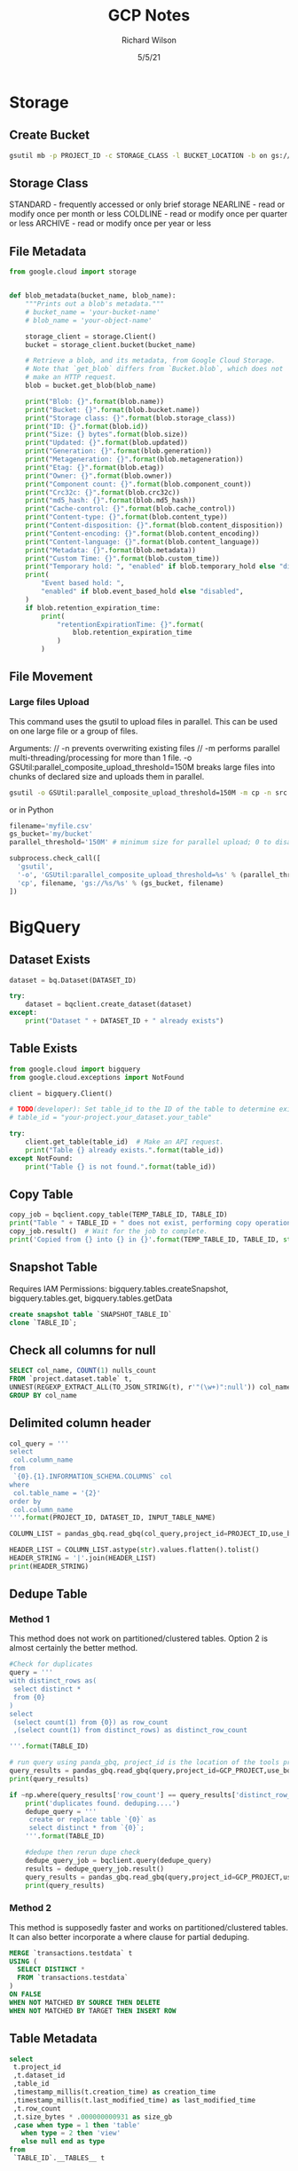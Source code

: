 #+TITLE:       GCP Notes       
#+AUTHOR:      Richard Wilson
#+DATE:        5/5/21

#+OPTIONS: ^:{}
#+OPTIONS: todo:nil

* Storage
** Create Bucket
#+begin_src bash
gsutil mb -p PROJECT_ID -c STORAGE_CLASS -l BUCKET_LOCATION -b on gs://BUCKET_NAME
#+end_src
** Storage Class
STANDARD  - frequently accessed or only brief storage
NEARLINE  - read or modify once per month or less
COLDLINE  - read or modify once per quarter or less
ARCHIVE   - read or modify once per year or less
** File Metadata
#+begin_src python
from google.cloud import storage


def blob_metadata(bucket_name, blob_name):
    """Prints out a blob's metadata."""
    # bucket_name = 'your-bucket-name'
    # blob_name = 'your-object-name'

    storage_client = storage.Client()
    bucket = storage_client.bucket(bucket_name)

    # Retrieve a blob, and its metadata, from Google Cloud Storage.
    # Note that `get_blob` differs from `Bucket.blob`, which does not
    # make an HTTP request.
    blob = bucket.get_blob(blob_name)

    print("Blob: {}".format(blob.name))
    print("Bucket: {}".format(blob.bucket.name))
    print("Storage class: {}".format(blob.storage_class))
    print("ID: {}".format(blob.id))
    print("Size: {} bytes".format(blob.size))
    print("Updated: {}".format(blob.updated))
    print("Generation: {}".format(blob.generation))
    print("Metageneration: {}".format(blob.metageneration))
    print("Etag: {}".format(blob.etag))
    print("Owner: {}".format(blob.owner))
    print("Component count: {}".format(blob.component_count))
    print("Crc32c: {}".format(blob.crc32c))
    print("md5_hash: {}".format(blob.md5_hash))
    print("Cache-control: {}".format(blob.cache_control))
    print("Content-type: {}".format(blob.content_type))
    print("Content-disposition: {}".format(blob.content_disposition))
    print("Content-encoding: {}".format(blob.content_encoding))
    print("Content-language: {}".format(blob.content_language))
    print("Metadata: {}".format(blob.metadata))
    print("Custom Time: {}".format(blob.custom_time))
    print("Temporary hold: ", "enabled" if blob.temporary_hold else "disabled")
    print(
        "Event based hold: ",
        "enabled" if blob.event_based_hold else "disabled",
    )
    if blob.retention_expiration_time:
        print(
            "retentionExpirationTime: {}".format(
                blob.retention_expiration_time
            )
        )

#+end_src
** File Movement
*** Large files Upload
This command uses the gsutil to upload files in parallel.
This can be used on one large file or a group of files.

Arguments: //
-n prevents overwriting existing files //
-m performs parallel multi-threading/processing for more than 1 file.
-o GSUtil:parallel_composite_upload_threshold=150M breaks large files into chunks of declared size and uploads them in parallel.
#+begin_src bash
gsutil -o GSUtil:parallel_composite_upload_threshold=150M -m cp -n src gs://dest
#+end_src

or in Python
#+begin_src python
filename='myfile.csv'
gs_bucket='my/bucket'
parallel_threshold='150M' # minimum size for parallel upload; 0 to disable

subprocess.check_call([
  'gsutil',
  '-o', 'GSUtil:parallel_composite_upload_threshold=%s' % (parallel_threshold,),
  'cp', filename, 'gs://%s/%s' % (gs_bucket, filename)
])
#+end_src
* BigQuery
** Dataset Exists
#+begin_src python
dataset = bq.Dataset(DATASET_ID)

try:
    dataset = bqclient.create_dataset(dataset)
except:
    print("Dataset " + DATASET_ID + " already exists")
#+end_src
** Table Exists
#+begin_src python
from google.cloud import bigquery
from google.cloud.exceptions import NotFound

client = bigquery.Client()

# TODO(developer): Set table_id to the ID of the table to determine existence.
# table_id = "your-project.your_dataset.your_table"

try:
    client.get_table(table_id)  # Make an API request.
    print("Table {} already exists.".format(table_id))
except NotFound:
    print("Table {} is not found.".format(table_id))
#+end_src
** Copy Table
#+begin_src python
copy_job = bqclient.copy_table(TEMP_TABLE_ID, TABLE_ID)
print("Table " + TABLE_ID + " does not exist, performing copy operation")
copy_job.result()  # Wait for the job to complete.
print('Copied from {} into {} in {}'.format(TEMP_TABLE_ID, TABLE_ID, str(copy_job.ended - copy_job.started)) )
#+end_src
** Snapshot Table
Requires IAM Permissions: bigquery.tables.createSnapshot, bigquery.tables.get, bigquery.tables.getData

#+begin_src sql
create snapshot table `SNAPSHOT_TABLE_ID`
clone `TABLE_ID`;
#+end_src
** Check all columns for null
#+begin_src sql
SELECT col_name, COUNT(1) nulls_count
FROM `project.dataset.table` t,
UNNEST(REGEXP_EXTRACT_ALL(TO_JSON_STRING(t), r'"(\w+)":null')) col_name
GROUP BY col_name 
#+end_src
** Delimited column header
#+begin_src python
col_query = '''
select 
 col.column_name
from 
 `{0}.{1}.INFORMATION_SCHEMA.COLUMNS` col
where 
 col.table_name = '{2}'
order by 
 col.column_name
'''.format(PROJECT_ID, DATASET_ID, INPUT_TABLE_NAME)

COLUMN_LIST = pandas_gbq.read_gbq(col_query,project_id=PROJECT_ID,use_bqstorage_api=True)

HEADER_LIST = COLUMN_LIST.astype(str).values.flatten().tolist()
HEADER_STRING = '|'.join(HEADER_LIST)
print(HEADER_STRING)
#+end_src
** Dedupe Table
*** Method 1
This method does not work on partitioned/clustered tables. Option 2 is almost certainly the better method.
#+begin_src python
#Check for duplicates
query = '''
with distinct_rows as(
 select distinct * 
 from {0}
)
select 
 (select count(1) from {0}) as row_count
 ,(select count(1) from distinct_rows) as distinct_row_count

'''.format(TABLE_ID)

# run query using panda_gbq, project_id is the location of the tools project.  data location is set in the query string
query_results = pandas_gbq.read_gbq(query,project_id=GCP_PROJECT,use_bqstorage_api=True)
print(query_results)

if ~np.where(query_results['row_count'] == query_results['distinct_row_count'],True,False):
    print('duplicates found. deduping....')
    dedupe_query = '''
     create or replace table `{0}` as 
     select distinct * from `{0}`; 
    '''.format(TABLE_ID)
    
    #dedupe then rerun dupe check
    dedupe_query_job = bqclient.query(dedupe_query)
    results = dedupe_query_job.result()
    query_results = pandas_gbq.read_gbq(query,project_id=GCP_PROJECT,use_bqstorage_api=True)
    print(query_results)
#+end_src
*** Method 2
This method is supposedly faster and works on partitioned/clustered tables.
It can also better incorporate a where clause for partial deduping.
#+begin_src sql
MERGE `transactions.testdata` t
USING (
  SELECT DISTINCT *
  FROM `transactions.testdata`
)
ON FALSE
WHEN NOT MATCHED BY SOURCE THEN DELETE
WHEN NOT MATCHED BY TARGET THEN INSERT ROW
#+end_src
** Table Metadata
#+begin_src sql
  select 
   t.project_id
   ,t.dataset_id
   ,table_id
   ,timestamp_millis(t.creation_time) as creation_time
   ,timestamp_millis(t.last_modified_time) as last_modified_time
   ,t.row_count
   ,t.size_bytes * .000000000931 as size_gb
   ,case when type = 1 then 'table'
	 when type = 2 then 'view'
	 else null end as type
  from 
   `TABLE_ID`.__TABLES__ t

#+end_src
** Shell Commands
| Function       | Command                                                                                                                                    |
|----------------+--------------------------------------------------------------------------------------------------------------------------------------------|
| Create Dataset | gcloud alpha bq datasets create <dataset-name>  --description '<description>' --if-exists 'overwrite'                                      |
| List Datasets  | gcloud alpha bq datasets list --all                                                                                                        |
| Delete Dataset | gcloud alpha bq datasets delete <dataset-name>                                                                                             |
| Copy Table     | gcloud alpha bq tables copy --source <table_name1> --destination <table_name2 --source-dataset <dataset1> --destination-dataset <dataset2> |
| Delete Table   | gcloud alpha bq tables delete <table-name>  --dataset=<dataset-name>                                                                       |
| Preview Table  | gcloud alpha bq tables show-rows --table <table_name> --limit <x> --start <y>                                                              |
| List Tables    | gcloud alpha bq tables list --dataset <dataset-name>                                                                                       |
* Instances
** Poweroff from Python
#+begin_src python
os.system("sudo poweroff")
#+end_src
* Dataflow
** SQL to TXT
#+begin_src python

from __future__ import division
import apache_beam as beam
from apache_beam.io import ReadFromBigQuery, WriteToText
from apache_beam.options.pipeline_options import PipelineOptions, GoogleCloudOptions, StandardOptions, SetupOptions, WorkerOptions
import logging
######################################
#        Pipeline Configuration      #
######################################
#Set options for pipeline
pipeline_options = PipelineOptions(
      runner='DataflowRunner',
      project='PROJECT_ID',
      job_name='JOBNAME',
      region='us-east4',
      subnetwork= 'SUBNETWORK',
      use_public_ips=False,
      staging_location = 'gs://STAGING_LOCATION/',
      temp_location = 'gs://TEMP_LOCATION',
      machine_type = "n1-standard-1",
      max_num_workers = 30,
      autoscaling_algorithm='THROUGHPUT_BASED'#None
     )

#Set options for the file to be exported
DESTINATION_FILE_CONFIG = {
    'file_path_prefix' : 'gs://PATH_HERE'
    ,'file_name_suffix' : '.txt'
    ,'num_shards' : 1 # number of files to be created
    ,'header' : HEADER_STRING
   }


#ParDo class
class JoiningDoFn2(beam.DoFn):
    # Do lazy initializaiton here. Otherwise, error messages pop up, associated with "A large DoFn instance that is serialized for transmission to remote workers.""
    def __init__(self):
        import pandas as pd
	self.pd = pd
    def process(self,dic):
       return ['|'.join(str(x) for x in dic.values())]

 ######################################
 #               Pipeline             #
 ######################################

class DataFlowPipeline:
    """THIS IS THE CLASS THAT ACTUALLY RUNS THE JOB"""

    def run(self):
        """This is the job runner it holds the beam pipeline"""
        with beam.Pipeline(options=pipeline_options) as p:
	    pull_table_query =  """
	     select *
	     from 
	     {0}        
	    """.format(INPUT_TABLE_ID)

	#Driver averaging pipeline
	ent_modeling = p | 'read table' >> beam.io.Read(beam.io.ReadFromBigQuery(query=pull_table_query, use_standard_sql=True))  \
	                 | 'ParDo' >> beam.ParDo(JoiningDoFn2())  \
		         | 'Write Result to file' >> beam.io.WriteToText(**DESTINATION_FILE_CONFIG)

######################################
#              Main                  #
######################################
if __name__ == "__main__":
    logging.getLogger().setLevel(logging.INFO)
    print('setting up config for runner...')
    trainer = DataFlowPipeline()
    trainer.run()
    print('The runner is done!')
#+end_src

* Airflow Composer
** Example from Cloud Composer:Qwik Start
#+begin_src python
"""Example Airflow DAG that checks if a local file exists, creates a Cloud Dataproc cluster, runs the Hadoop
wordcount example, and deletes the cluster.
This DAG relies on three Airflow variables
https://airflow.apache.org/concepts.html#variables
 gcp_project - Google Cloud Project to use for the Cloud Dataproc cluster.
 gce_zone - Google Compute Engine zone where Cloud Dataproc cluster should be
 created.
 gcs_bucket - Google Cloud Storage bucket to use for result of Hadoop job.
  See https://cloud.google.com/storage/docs/creating-buckets for creating a
  bucket.
"""
import datetime
import os
from airflow import models
from airflow.contrib.operators import dataproc_operator
from airflow.operators import BashOperator
from airflow.utils import trigger_rule
# Output file for Cloud Dataproc job.
output_file = os.path.join(
    models.Variable.get('gcs_bucket'), 'wordcount',
    datetime.datetime.now().strftime('%Y%m%d-%H%M%S')) + os.sep
# Path to Hadoop wordcount example available on every Dataproc cluster.
WORDCOUNT_JAR = (
    'file:///usr/lib/hadoop-mapreduce/hadoop-mapreduce-examples.jar'
)
# Path to input file for Hadoop job.
input_file = '/home/airflow/gcs/data/rose.txt'
# Arguments to pass to Cloud Dataproc job.
wordcount_args = ['wordcount', input_file, output_file]
yesterday = datetime.datetime.combine(
    datetime.datetime.today() - datetime.timedelta(1),
    datetime.datetime.min.time())
default_dag_args = {
    # Setting start date as yesterday starts the DAG immediately when it is
    # detected in the Cloud Storage bucket.
    'start_date': yesterday,
    # To email on failure or retry set 'email' arg to your email and enable
    # emailing here.
    'email_on_failure': False,
    'email_on_retry': False,
    # If a task fails, retry it once after waiting at least 5 minutes
    'retries': 1,
    'retry_delay': datetime.timedelta(minutes=5),
    'project_id': models.Variable.get('gcp_project')
}
with models.DAG(
        'Composer_sample_quickstart',
        # Continue to run DAG once per day
        schedule_interval=datetime.timedelta(days=1),
        default_args=default_dag_args) as dag:
    # Check if the input file exists.
    check_file_existence =  BashOperator(
        task_id='check_file_existence',
        bash_command='if [ ! -f \"{}\" ]; then exit 1;  fi'.format(input_file))
   # Create a Cloud Dataproc cluster.
    create_dataproc_cluster = dataproc_operator.DataprocClusterCreateOperator(
        task_id='create_dataproc_cluster',
        # Give the cluster a unique name by appending the date scheduled.
        # See https://airflow.apache.org/code.html#default-variables
        cluster_name='quickstart-cluster-{{ ds_nodash }}',
        num_workers=2,
        image_version='2.0',
        zone=models.Variable.get('gce_zone'),
        region='us-central1',
        master_machine_type='n1-standard-2',
        worker_machine_type='n1-standard-2')
   # Run the Hadoop wordcount example installed on the Cloud Dataproc cluster
    # master node.
    run_dataproc_hadoop = dataproc_operator.DataProcHadoopOperator(
        task_id='run_dataproc_hadoop',
        region='us-central1',
        main_jar=WORDCOUNT_JAR,
        cluster_name='quickstart-cluster-{{ ds_nodash }}',
        arguments=wordcount_args)
   # Delete Cloud Dataproc cluster.
    delete_dataproc_cluster = dataproc_operator.DataprocClusterDeleteOperator(
        task_id='delete_dataproc_cluster',
        cluster_name='quickstart-cluster-{{ ds_nodash }}',
        region='us-central1',
        # Setting trigger_rule to ALL_DONE causes the cluster to be deleted
        # even if the Dataproc job fails.
        trigger_rule=trigger_rule.TriggerRule.ALL_DONE)
   # Define DAG dependencies.
    check_file_existence >> create_dataproc_cluster >> run_dataproc_hadoop >> delete_dataproc_cluster
#+end_src


* PubSub
** Example from Stream Processing with Cloud Pub/Sub and Dataflow: Qwik Start
*** Setup
Define Constants in cloud shell
#+begin_src bash
PROJECT_ID=$(gcloud config get-value project)
BUCKET_NAME=$PROJECT_ID
TOPIC_ID=my-id
REGION=us-central1
#+end_src

Create a Cloud Storage bucket owned by this project:
#+begin_src bash
gsutil mb gs://$BUCKET_NAME
#+end_src

Create a Pub/Sub topic in this project:
#+begin_src bash
gcloud pubsub topics create $TOPIC_ID
#+end_src

Create a Cloud Scheduler job in this project. The job publishes a message to a Pub/Sub topic at one-minute intervals.

If an App Engine app does not exist for the project, this step will create one.
#+begin_src bash
gcloud scheduler jobs create pubsub publisher-job --schedule="* * * * *" \
    --topic=$TOPIC_ID --message-body="Hello!"
#+end_src
If prompted to enable the Cloud Scheduler API, press y and enter.

If prompted to create an App Engine app, press y and select us-central for its region.

*** Git repo and setup
#+begin_src bash
virtualenv env
source env/bin/activate
git clone https://github.com/GoogleCloudPlatform/python-docs-samples.git
cd python-docs-samples/pubsub/streaming-analytics
pip install -U -r requirements.txt  # Install Apache Beam dependencies
#+end_src

*** Dataflow code
#+begin_src python
import argparse
from datetime import datetime
import logging
import random
from apache_beam import DoFn, GroupByKey, io, ParDo, Pipeline, PTransform, WindowInto, WithKeys
from apache_beam.options.pipeline_options import PipelineOptions
from apache_beam.transforms.window import FixedWindows
class GroupMessagesByFixedWindows(PTransform):
    """A composite transform that groups Pub/Sub messages based on publish time
    and outputs a list of tuples, each containing a message and its publish time.
    """
    def __init__(self, window_size, num_shards=5):
        # Set window size to 60 seconds.
        self.window_size = int(window_size * 60)
        self.num_shards = num_shards
    def expand(self, pcoll):
        return (
            pcoll
            # Bind window info to each element using element timestamp (or publish time).
            | "Window into fixed intervals"
            >> WindowInto(FixedWindows(self.window_size))
            | "Add timestamp to windowed elements" >> ParDo(AddTimestamp())
            # Assign a random key to each windowed element based on the number of shards.
            | "Add key" >> WithKeys(lambda _: random.randint(0, self.num_shards - 1))
            # Group windowed elements by key. All the elements in the same window must fit
            # memory for this. If not, you need to use `beam.util.BatchElements`.
            | "Group by key" >> GroupByKey()
        )
class AddTimestamp(DoFn):
    def process(self, element, publish_time=DoFn.TimestampParam):
        """Processes each windowed element by extracting the message body and its
        publish time into a tuple.
        """
        yield (
            element.decode("utf-8"),
            datetime.utcfromtimestamp(float(publish_time)).strftime(
                "%Y-%m-%d %H:%M:%S.%f"
            ),
        )
class WriteToGCS(DoFn):
    def __init__(self, output_path):
        self.output_path = output_path
    def process(self, key_value, window=DoFn.WindowParam):
        """Write messages in a batch to Google Cloud Storage."""
        ts_format = "%H:%M"
        window_start = window.start.to_utc_datetime().strftime(ts_format)
        window_end = window.end.to_utc_datetime().strftime(ts_format)
        shard_id, batch = key_value
        filename = "-".join([self.output_path, window_start, window_end, str(shard_id)])
        with io.gcsio.GcsIO().open(filename=filename, mode="w") as f:
            for message_body, publish_time in batch:
                f.write(f"{message_body},{publish_time}\n".encode("utf-8"))
def run(input_topic, output_path, window_size=1.0, num_shards=5, pipeline_args=None):
    # Set `save_main_session` to True so DoFns can access globally imported modules.
    pipeline_options = PipelineOptions(
        pipeline_args, streaming=True, save_main_session=True
    )
    with Pipeline(options=pipeline_options) as pipeline:
        (
            pipeline
            # Because `timestamp_attribute` is unspecified in `ReadFromPubSub`, Beam
            # binds the publish time returned by the Pub/Sub server for each message
            # to the element's timestamp parameter, accessible via `DoFn.TimestampParam`.
            # https://beam.apache.org/releases/pydoc/current/apache_beam.io.gcp.pubsub.html#apache_beam.io.gcp.pubsub.ReadFromPubSub
            | "Read from Pub/Sub" >> io.ReadFromPubSub(topic=input_topic)
            | "Window into" >> GroupMessagesByFixedWindows(window_size, num_shards)
            | "Write to GCS" >> ParDo(WriteToGCS(output_path))
        )
if __name__ == "__main__":
    logging.getLogger().setLevel(logging.INFO)
    parser = argparse.ArgumentParser()
    parser.add_argument(
        "--input_topic",
        help="The Cloud Pub/Sub topic to read from."
        '"projects//topics/".',
    )
    parser.add_argument(
        "--window_size",
        type=float,
        default=1.0,
        help="Output file's window size in minutes.",
    )
    parser.add_argument(
        "--output_path",
        help="Path of the output GCS file including the prefix.",
    )
    parser.add_argument(
        "--num_shards",
        type=int,
        default=5,
        help="Number of shards to use when writing windowed elements to GCS.",
    )
    known_args, pipeline_args = parser.parse_known_args()
    run(
        known_args.input_topic,
        known_args.output_path,
        known_args.window_size,
        known_args.num_shards,
        pipeline_args,
    )
#+end_src

*** Run Command
#+begin_src bash
python PubSubToGCS.py \
    --project=$PROJECT_ID \
    --region=$REGION \
    --input_topic=projects/$PROJECT_ID/topics/$TOPIC_ID \
    --output_path=gs://$BUCKET_NAME/samples/output \
    --runner=DataflowRunner \
    --window_size=2 \
    --num_shards=2 \
    --temp_location=gs://$BUCKET_NAME/temp
#+end_src

*** Cleanup
#+begin_src 
gcloud scheduler jobs delete publisher-job
gcloud pubsub topics delete $TOPIC_ID
gsutil -m rm -rf "gs://${BUCKET_NAME}/samples/output*"
gsutil -m rm -rf "gs://${BUCKET_NAME}/temp/*"
gsutil rb gs://${BUCKET_NAME}
#+end_src

